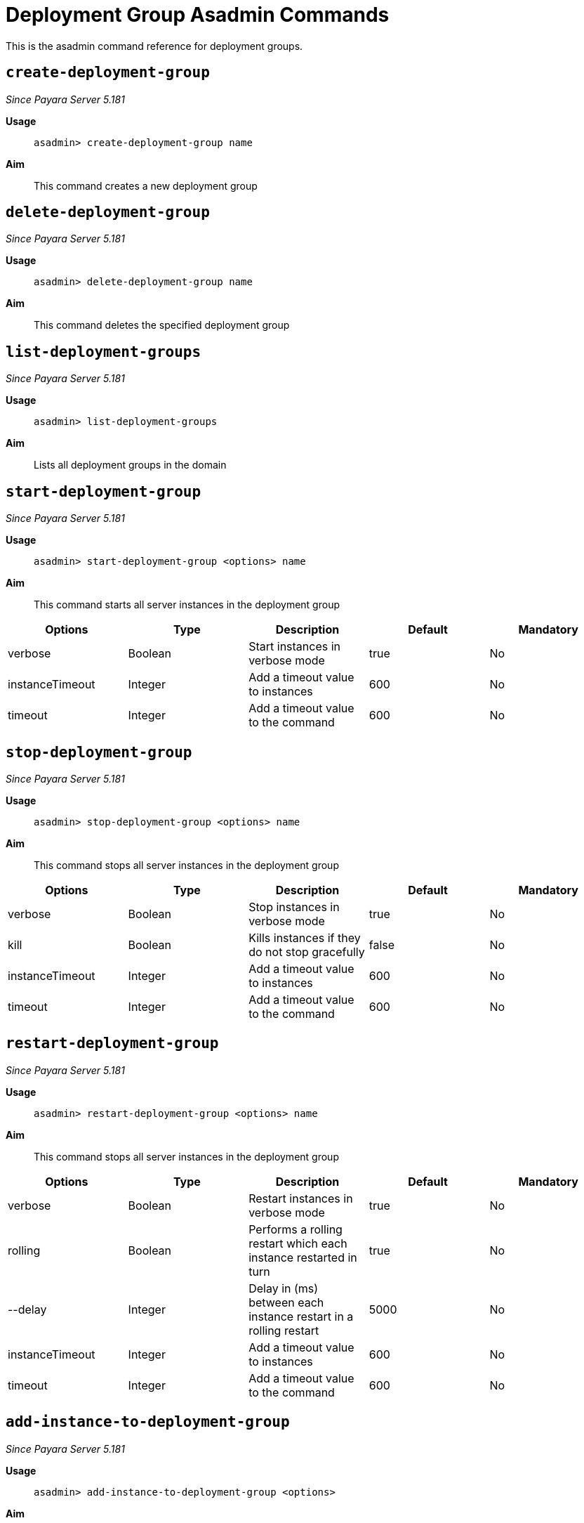 [deployent-groups-commands-reference]]
= Deployment Group Asadmin Commands

This is the asadmin command reference for deployment groups.

[[create-deployment-group-command]]
== `create-deployment-group`

_Since Payara Server 5.181_

*Usage*::
`asadmin> create-deployment-group name`

*Aim*::
This command creates a new deployment group

[[delete-deployment-group-command]]
== `delete-deployment-group`

_Since Payara Server 5.181_

*Usage*::
`asadmin> delete-deployment-group name`

*Aim*::
This command deletes the specified deployment group


[[list-deployment-groups-command]]
== `list-deployment-groups`

_Since Payara Server 5.181_

*Usage*::
`asadmin> list-deployment-groups`

*Aim*::
Lists all deployment groups in the domain

[[start-deployment-group-command]]
== `start-deployment-group`

_Since Payara Server 5.181_

*Usage*::
`asadmin> start-deployment-group <options> name`

*Aim*::
This command starts all server instances in the deployment group

|===
|Options | Type | Description | Default | Mandatory

| verbose
| Boolean
| Start instances in verbose mode
| true
| No

| instanceTimeout
| Integer
| Add a timeout value to instances
| 600
| No

| timeout
| Integer
| Add a timeout value to the command
| 600
| No
|===

[[stop-deployment-group-command]]
== `stop-deployment-group`

_Since Payara Server 5.181_

*Usage*::
`asadmin> stop-deployment-group <options> name`

*Aim*::
This command stops all server instances in the deployment group

|===
|Options | Type | Description | Default | Mandatory

| verbose
| Boolean
| Stop instances in verbose mode
| true
| No

| kill
| Boolean
| Kills instances if they do not stop gracefully
| false
| No

| instanceTimeout
| Integer
| Add a timeout value to instances
| 600
| No

| timeout
| Integer
| Add a timeout value to the command
| 600
| No
|===

[[restart-deployment-group-command]]
== `restart-deployment-group`

_Since Payara Server 5.181_

*Usage*::
`asadmin> restart-deployment-group <options> name`

*Aim*::
This command stops all server instances in the deployment group

|===
|Options | Type | Description | Default | Mandatory

| verbose
| Boolean
| Restart instances in verbose mode
| true
| No

| rolling
| Boolean
| Performs a rolling restart which each instance restarted in turn
| true
| No

| --delay
| Integer
| Delay in (ms) between each instance restart in a rolling restart
| 5000
| No

| instanceTimeout
| Integer
| Add a timeout value to instances
| 600
| No

| timeout
| Integer
| Add a timeout value to the command
| 600
| No
|===

[[add-instance-to-deployment-group-command]]
== `add-instance-to-deployment-group`

_Since Payara Server 5.181_

*Usage*::
`asadmin> add-instance-to-deployment-group <options>`

*Aim*::
This command add an existing instance to a deployment group

|===
|Options | Type | Description | Default | Mandatory

| instance
| String
| Name of an existing instance
| None
| Yes

| deploymentgroup
| String
| The deployment group to add the instance to
| None
| Yes

|===

[[remove-instance-from-deployment-group-command]]
== `remove-instance-from-deployment-group`

_Since Payara Server 5.181_

*Usage*::
`asadmin> remove-instance-from-deployment-group <options>`

*Aim*::
This command removes an instance from a deployment group

|===
|Options | Type | Description | Default | Mandatory

| instance
| String
| Name of an existing instance in the deployment group
| None
| Yes

| deploymentgroup
| String
| The deployment group to remove the instance from
| None
| Yes

|===
